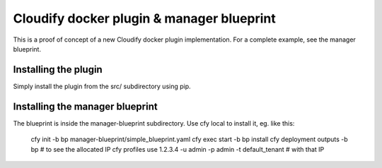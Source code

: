 Cloudify docker plugin & manager blueprint
==========================================

This is a proof of concept of a new Cloudify docker plugin implementation.
For a complete example, see the manager blueprint.

Installing the plugin
---------------------

Simply install the plugin from the src/ subdirectory using pip.


Installing the manager blueprint
--------------------------------

The blueprint is inside the manager-blueprint subdirectory.
Use cfy local to install it, eg. like this:

    cfy init -b bp manager-blueprint/simple_blueprint.yaml
    cfy exec start -b bp install
    cfy deployment outputs -b bp # to see the allocated IP
    cfy profiles use 1.2.3.4 -u admin -p admin -t default_tenant # with that IP
